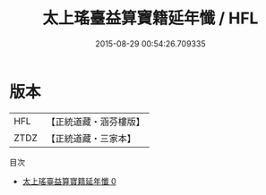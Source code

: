 #+TITLE: 太上瑤臺益算寶籍延年懺 / HFL

#+DATE: 2015-08-29 00:54:26.709335
* 版本
 |       HFL|【正統道藏・涵芬樓版】|
 |      ZTDZ|【正統道藏・三家本】|
目次
 - [[file:KR5c0209_000.txt][太上瑤臺益算寶籍延年懺 0]]
